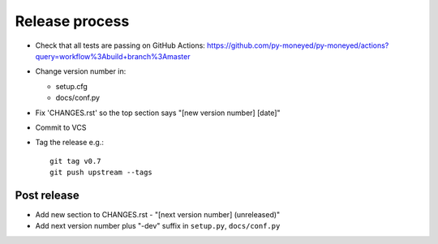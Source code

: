 Release process
===============

* Check that all tests are passing on GitHub Actions: https://github.com/py-moneyed/py-moneyed/actions?query=workflow%3Abuild+branch%3Amaster

* Change version number in:

  * setup.cfg
  * docs/conf.py

* Fix 'CHANGES.rst' so the top section says "[new version number] [date]"

* Commit to VCS

* Tag the release e.g.::

    git tag v0.7
    git push upstream --tags

Post release
~~~~~~~~~~~~

* Add new section to CHANGES.rst - "[next version number] (unreleased)"

* Add next version number plus "-dev" suffix in ``setup.py``, ``docs/conf.py``
